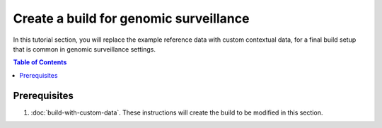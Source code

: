 Create a build for genomic surveillance
=======================================

In this tutorial section, you will replace the example reference data with custom contextual data, for a final build setup that is common in genomic surveillance settings.

.. contents:: Table of Contents
   :local:

Prerequisites
-------------

1. :doc:`build-with-custom-data`. These instructions will create the build to be modified in this section.
